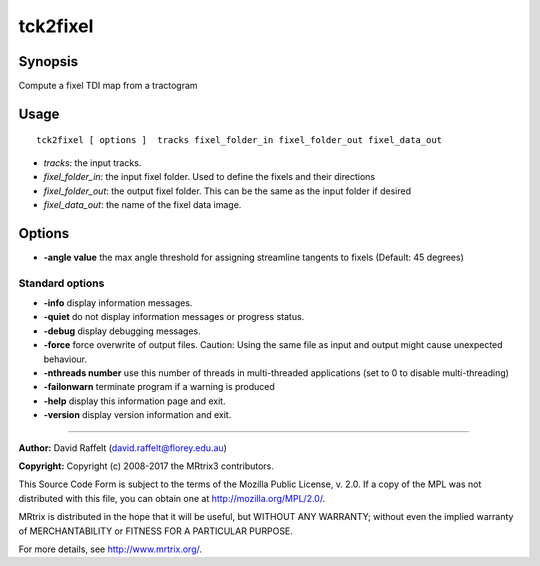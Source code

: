 .. _tck2fixel:

tck2fixel
===================

Synopsis
--------

Compute a fixel TDI map from a tractogram

Usage
--------

::

    tck2fixel [ options ]  tracks fixel_folder_in fixel_folder_out fixel_data_out

-  *tracks*: the input tracks.
-  *fixel_folder_in*: the input fixel folder. Used to define the fixels and their directions
-  *fixel_folder_out*: the output fixel folder. This can be the same as the input folder if desired
-  *fixel_data_out*: the name of the fixel data image.

Options
-------

-  **-angle value** the max angle threshold for assigning streamline tangents to fixels (Default: 45 degrees)

Standard options
^^^^^^^^^^^^^^^^

-  **-info** display information messages.

-  **-quiet** do not display information messages or progress status.

-  **-debug** display debugging messages.

-  **-force** force overwrite of output files. Caution: Using the same file as input and output might cause unexpected behaviour.

-  **-nthreads number** use this number of threads in multi-threaded applications (set to 0 to disable multi-threading)

-  **-failonwarn** terminate program if a warning is produced

-  **-help** display this information page and exit.

-  **-version** display version information and exit.

--------------



**Author:** David Raffelt (david.raffelt@florey.edu.au)

**Copyright:** Copyright (c) 2008-2017 the MRtrix3 contributors.

This Source Code Form is subject to the terms of the Mozilla Public
License, v. 2.0. If a copy of the MPL was not distributed with this
file, you can obtain one at http://mozilla.org/MPL/2.0/.

MRtrix is distributed in the hope that it will be useful,
but WITHOUT ANY WARRANTY; without even the implied warranty
of MERCHANTABILITY or FITNESS FOR A PARTICULAR PURPOSE.

For more details, see http://www.mrtrix.org/.


